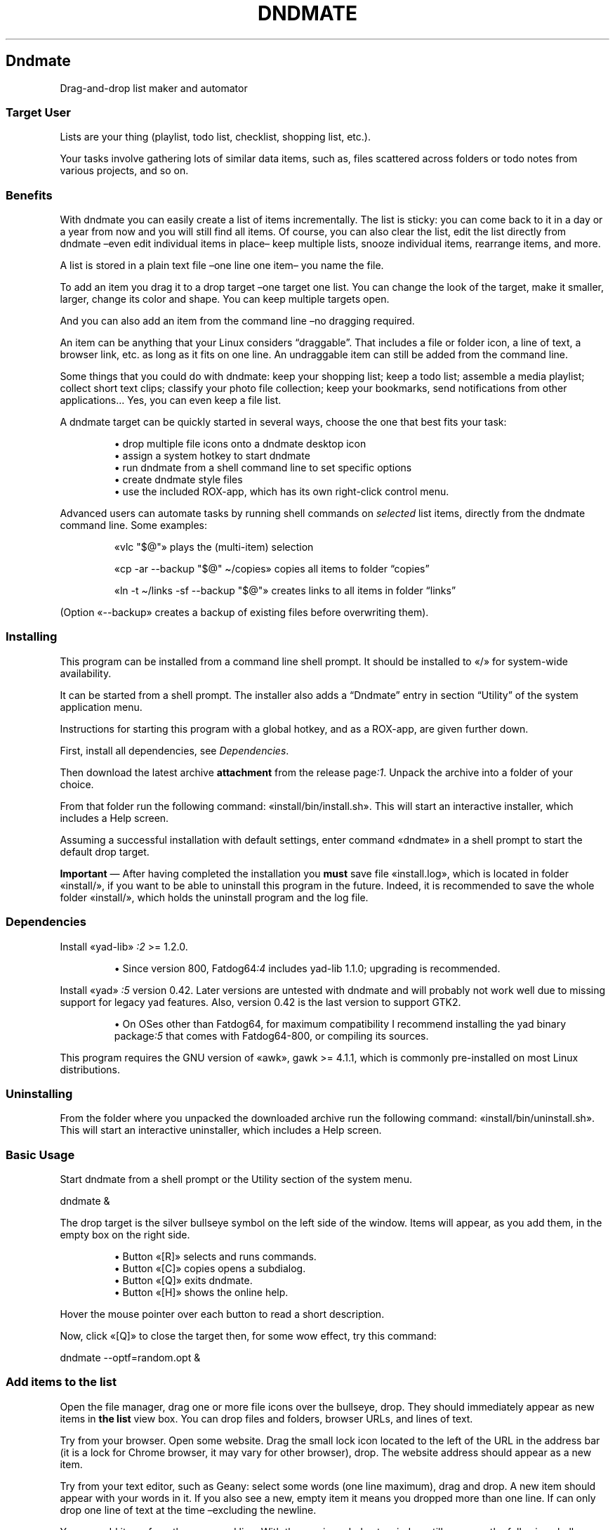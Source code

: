 .TH "DNDMATE" 1 2019-11-07
.SH Dndmate
.LP
Drag-and-drop list maker and automator
.SS Target User
.LP
Lists are your thing (playlist, todo list, checklist, shopping list, etc.).
.LP
Your tasks involve gathering lots of similar data items, such as, files
scattered across folders or todo notes from various projects, and so on.
.SS Benefits
.LP
With dndmate you can easily create a list of items incrementally.
The list is sticky: you can come back to it in a day or a year from now and you
will still find all items.  Of course, you can also clear the list, edit the
list directly from dndmate \(eneven edit individual items in place\(en keep
multiple lists, snooze individual items, rearrange items, and more.
.LP
A list is stored in a plain text file \(enone line one item\(en you name the file.
.LP
To add an item you drag it to a drop target \(enone target one list.
You can change the look of the target, make it smaller, larger, change its
color and shape. You can keep multiple targets open.
.LP
And you can also add an item from the command line \(enno dragging required.
.LP
An item can be anything that your Linux considers \(lqdraggable\(rq. That includes a
file or folder icon, a line of text, a browser link, etc. as long as it fits on
one line. An undraggable item can still be added from the command line.
.LP
Some things that you could do with dndmate: keep your shopping list; keep a
todo list; assemble a media playlist; collect short text clips; classify your
photo file collection; keep your bookmarks, send notifications from other
applications...  Yes, you can even keep a file list.
.LP
A dndmate target can be quickly started in several ways, choose the one that
best fits your task:
.sp 1.0v
.RS
.ti -\w'\(bu  'u
\(bu  drop multiple file icons onto a dndmate desktop icon
.RE
.RS
.ti -\w'\(bu  'u
\(bu  assign a system hotkey to start dndmate
.RE
.RS
.ti -\w'\(bu  'u
\(bu  run dndmate from a shell command line to set specific options
.RE
.RS
.ti -\w'\(bu  'u
\(bu  create dndmate style files
.RE
.RS
.ti -\w'\(bu  'u
\(bu  use the included ROX-app, which has its own right-click control menu.
.RE
.LP
Advanced users can automate tasks by running shell commands on \f[I]selected\f[R] list
items, directly from the dndmate command line.  Some examples:
.RS
.LP
«\f[CR]vlc "$@"\f[R]» plays the (multi-item) selection
.LP
«\f[CR]cp -ar --backup "$@" \(ti/copies\f[R]» copies all items to folder \(lqcopies\(rq
.LP
«\f[CR]ln -t \(ti/links -sf --backup "$@"\f[R]» creates links to all items in folder \(lqlinks\(rq
.RE
.LP
(Option «\f[CR]--backup\f[R]» creates a backup of existing files before overwriting them).
.SS Installing
.LP
This program can be installed from a command line shell prompt.
It should be installed to «\f[CR]/\f[R]» for system-wide availability.
.LP
It can be started from a shell prompt.  The installer also adds a \(lqDndmate\(rq
entry in section \(lqUtility\(rq of the system application menu.
.LP
Instructions for starting this program with a global hotkey, and as a ROX-app,
are given further down.
.LP
First, install all dependencies, see 
\f[I]Dependencies\f[R].
.LP
Then download the latest archive \f[B]attachment\f[R] from the release 
page\f[I]:1\f[R].
Unpack the archive into a folder of your choice.
.LP
From that folder run the following command: «\f[CR]install/bin/install.sh\f[R]».
This will start an interactive installer, which includes a Help screen.
.LP
Assuming a successful installation with default settings, enter command
«\f[CR]dndmate\f[R]» in a shell prompt to start the default drop target.
.LP
\f[B]Important\f[R] \(em After having completed the installation you \f[B]must\f[R] save file
«\f[CR]install.log\f[R]», which is located in folder «\f[CR]install/\f[R]», if you want to be able to
uninstall this program in the future.  Indeed, it is recommended to save the
whole folder «\f[CR]install/\f[R]», which holds the uninstall program and the log file.
.SS Dependencies
.LP
Install «\f[CR]yad-lib\f[R]»
\f[I]:2\f[R]
>= 1.2.0.
.sp 1.0v
.RS
.ti -\w'\(bu  'u
\(bu  Since version 800, 
Fatdog64\f[I]:4\f[R]
includes yad-lib 1.1.0; upgrading is
recommended.
.RE
.LP
Install «\f[CR]yad\f[R]»
\f[I]:5\f[R]
version 0.42. Later versions are untested with dndmate
and will probably not work well due to missing support for legacy yad features.
Also, version 0.42 is the last version to support GTK2.
.sp 1.0v
.RS
.ti -\w'\(bu  'u
\(bu  On OSes other than Fatdog64, for maximum compatibility I recommend installing
the yad binary 
package\f[I]:5\f[R]
that comes with Fatdog64-800, or compiling
its sources.
.RE
.LP
This program requires the GNU version of «\f[CR]awk\f[R]», gawk >= 4.1.1, which is
commonly pre-installed on most Linux distributions.
.SS Uninstalling
.LP
From the folder where you unpacked the downloaded archive run the following
command: «\f[CR]install/bin/uninstall.sh\f[R]».
This will start an interactive uninstaller, which includes a Help screen.
.SS Basic Usage
.LP
Start dndmate from a shell prompt or the Utility section of the system menu.
.sp 1
.nf
.ft CR
dndmate &
.ft
.fi
.LP
The drop target is the silver bullseye symbol on the left side of the window.
Items will appear, as you add them, in the empty box on the right side.
.sp 1.0v
.RS
.ti -\w'\(bu  'u
\(bu  Button «\f[CR][R]\f[R]» selects and runs commands.
.RE
.RS
.ti -\w'\(bu  'u
\(bu  Button «\f[CR][C]\f[R]» copies opens a subdialog.
.RE
.RS
.ti -\w'\(bu  'u
\(bu  Button «\f[CR][Q]\f[R]» exits dndmate.
.RE
.RS
.ti -\w'\(bu  'u
\(bu  Button «\f[CR][H]\f[R]» shows the online help.
.RE
.LP
Hover the mouse pointer over each button to read a short description.
.LP
Now, click «\f[CR][Q]\f[R]» to close the target then, for some wow effect, try this command:
.sp 1
.nf
.ft CR
dndmate --optf=random.opt &
.ft
.fi
.SS Add items to the list
.LP
Open the file manager, drag one or more file icons over the bullseye, drop.
They should immediately appear as new items in \f[B]the list\f[R] view box.
You can drop files and folders, browser URLs, and lines of text.
.LP
Try from your browser. Open some website.
Drag the small lock icon located to the left of the URL in the address bar
(it is a lock for Chrome browser, it may vary for other browser), drop.
The website address should appear as a new item.
.LP
Try from your text editor, such as Geany: select some words (one line maximum),
drag and drop. A new item should appear with your words in it.
If you also see a new, empty item it means you dropped more than one line.
If can only drop one line of text at the time \(enexcluding the newline.
.LP
You can add items from the command line. With the previous dndmate window still
open run the following shell command:
.sp 1
.nf
.ft CR
dndmate --append-exit "line before the last line" "the last line"
.ft
.fi
.LP
Then scroll down to the bottom of the list view. See also section
\f[I]Add items from the shell\f[R].
.SS List navigation
.LP
Instead of with the mouse, you can navigate through list items with the arrow
keys, «\f[CR][TAB]\f[R]», etc., and press buttons with keyboard shortcuts.  The «\f[CR][ALT]\f[R]»
key is the shortcut prefix, and the shortcut lead is the underlined letter of
each button label. Press the prefix and the lead keys together to invoke the
shortcut.
.SS Search the list
.LP
Click any list item once then start typing the search term.  As you type more
letters the search advances and finds the first item that includes the term
anywhere.  Press the down arrow key to find the next matching item, and so on.
The search term is treated as a regular expression.
.SS Copy the list
.LP
Notice each item has a checked box. The check mark means the item is selected
for further operation. Click button «\f[CR][C]\f[R]» to copy the checked items.  A new
subdialog opens, which lists all checked items as text.  Select some text and
copy it to the clipboard with a right-click.  Click «\f[CR][OK]\f[R]» to close the
subdialog.
.RS
.LP
Keyboard shortcut: select and item with the arrow keys, press the Space bar
to toggle the check mark on and off.
.RE
.SS Edit individual list items
.LP
Click an item in the main window to select it.
Then click it again to edit its content.
Right click it to delete or duplicate it.
Right click also to add a new, empty item at the end of the list.
Then click it to select it and click again to edit its content.
.RS
.LP
Keyboard shortcut: with and item selected press the right arrow key once to
turn edit mode on.  To exit edit mode press the Enter key.
.RE
.SS Edit the list as a whole
.LP
In the main window click button «\f[CR][C]\f[R]». Notice the «\f[CR][Edit]\f[R]» button. Click it.
Your text editor opens the \f[B]raw file\f[R] that backs all items.
You can edit this file to add, modify delete items but follow the line format.
.LP
If an item is to be checked in the main window its line begins with «\f[CR]TRUE|\f[R]».
It the item is not to be checked its line begins with «\f[CR]FALSE|\f[R]».
Then follows the item text, and finally two vertical bars «\f[CR]||\f[R]» to end the item.
Each line must contain exactly three vertical bars in the indicated positions.
Therefore, no item can contain a vertical bar \(enbut see the
\f[I]next section\f[R]
for ways to get around this.
.LP
Save the file (or don\(cqt to discard your changes). Close your text editor.
Click «\f[CR][OK]\f[R]» in the subdialog.
.RS
.LP
_Note: the file is referred to as the \f[B]raw file\f[R]. There is also another
file, referred to as the \f[B]ref file\f[R], which lists the contents of checked
items only \(enequivalent to the content of the copy subdialog.
.RE
.SS Reserved character
.LP
As we have seen, by default dndmate reserves the vertical bar character «\f[CR]|\f[R]»,
therefore no item is allowed to contain that character. However, you can change
the reserved character, to allow items to include «\f[CR]|\f[R]», by setting environment
variable 
\f[I]DNDMATE_SEPARATOR\f[R]
to some other character, which no item
will include. See also the \f[I]Reserved character\f[R] topic accessible by clicking
button «\f[CR][H]\f[R]» in the main window.
.SS Clear the list
.LP
When you clear the list \f[I]all items are lost\f[R] \(enthey cannot be recoved.
To clear the list click «\f[CR][C]\f[R]» in the main window, then click «\f[CR][Clear]\f[R]».
You will be prompted to confirm your intention.
.SS Save and back up the list
.LP
By default the list and raw files are saved automatically into the system
temporary directory.  Therefore, they will be deleted when the system reboots.
However, they can be made permanent by setting environment variable
\f[I]_DNDMATE_REFS\f[R].
.LP
There is no \(lqBackup\(rq command per se because backing up simply amounts to
copying the \f[B]raw file\f[R] to a destination of your liking. For that you need
to know where the raw file is located. You can find out in two ways:
.sp 1.0v
.RS
.ti -\w'\(bu  'u
\(bu  Open the raw file in your text editor, as explained above.
.RE
.RS
.ti -\w'\(bu  'u
\(bu  Click button «\f[CR][H]\f[R]» in the main window, scroll down after topic \f[I]Option\f[R]»
to topic \f[I]The \(lqRef\(rq File - DNDMATE\f[R]REFS and REFs_ and read how then
names of the raw and list files are formed, and can be customized.
.RE
.SS Export the list
.LP
There is no \(lqExport\(rq command per se because exporting simply amounts to
copying the \f[B]list file\f[R] to a destination of your liking. For that you need
to know where the list file is located. You can find out in two ways:
.sp 1.0v
.RS
.ti -\w'\(bu  'u
\(bu  Hover the mouse pointer over button «\f[CR][H]\f[R]» and read the tooltip.
.RE
.RS
.ti -\w'\(bu  'u
\(bu  Edit the list file to open it.
.RE
.RS
.ti -\w'\(bu  'u
\(bu  Do as explained about button «\f[CR][H]\f[R]» in section \f[I]Backing up the list\f[R]».
.RE
.SS Name your lists! (ID)
.LP
Do you want to create more than one list? Then you must read this.
.LP
Name each new list by giving it an ID, e.g., «\f[CR]dndmate --id=this-ID\f[R]».
A given ID brings its own distinct \(lqRef\(rq file and window group.
All dndmate windows belong to some group.
.LP
With «\f[CR]--id\f[R]» dndmate can distinguish all (sub)windows that share the same ID,
and apply options and actions to members of that ID group only.
Without «\f[CR]--id\f[R]» REFs and windows belong to the single, unnamed, default group.
If «\f[CR]--id\f[R]» is not followed by «\f[CR]=ID\f[R]», a new, unique, unnamed group is formed.
If «\f[CR]--id=ID\f[R]» is given the window title displays the name «\f[CR]ID\f[R]», and new REFs
are added under that ID.
.LP
if you want to run multiple drop targets \(eneither together or one by one\(en
you need to understand about the target ID, which is simply a text string
you choose to identify each target, therefore its raw data file.
.LP
To run a dndmate target with a given ID, say \(lqMyTarget\(rq, start dndmate this way:
.sp 1
.nf
.ft CR
dndmate --id="MyTarget"
.ft
.fi
.LP
This automatically adds \(lqmyTarget\(rq to the name of the \f[B]raw file\f[R].
Remember to specify «\f[CR]--id="MyTarget"\f[R]» every time you want to access that
particular list.
.RS
.LP
Click button «\f[CR][H]\f[R]» and read section \f[I]Understanding IDs\f[R]» to know
ŵhat other things can be affected by giving a target an ID.
.LP
When running multiple targets at the same time, they all must be given
different IDs. This is because if two targets share the same ID, the second
one to start will \f[I]replace\f[R] the first one.  This is so even if the two
targets \f[I]look\f[R] different to you. The look does not matter. The ID does.
.RE
.SS Run shell commands on list items
.LP
With some items checked in the main window, click button «\f[CR][R]\f[R]».
This will open a one-line entry form where you can enter a shell command or
selected a previous command from the pull-down menu.
.LP
Your command can be anything, it does not need to refer to the checked item,
but normally it will.  The placeholder for the checked items is entered as
«\f[CR]"$@"\f[R]». This syntax is just the regular shell syntax, if you understand
shell prompt usage.
.RS
.LP
Caveat: by default the output of your command isn\(cqt redirected at all,
therefore it goes to dndmate\(cqs standard ouput. If you started dndmate from a
terminal you will see your command\(cqs output there. If instead you started
dndmante from an icon you will not see command output, unless your command
explicitly redirects its standard output.
.RE
.LP
Executed commands are saved to the history log file.
By default this file is saved automatically into the system temporary
directory.  Therefore, it will be deleted when the system reboots.
However, you can be made permanent by setting environment variable
\f[I]_DNDMATE_HISTORY\f[R].
.SS ROX-app (optional)
.LP
If ROX-Filer is your file manager, you can drag the ROX-app icon
«\f[CR]/usr/local/apps/dndmate\f[R]» to your desktop. The icon responds to drop icons.
You can also right-click the icon and select the \(lqdndmate\(rq item to access a
specific submenu.
.LP
To change the icon color:
.sp 1
.nf
.ft CR
cd /usr/local/apps/dndmate
# change p to one of the available colors; to list colors: ls res
p=red
ln -sf res/dndmate_$p.svg .DirIcon
.ft
.fi
.SS Assigning a global hotkey (optional)
.LP
The following instructions apply to 
sven\f[I]:3\f[R]
\(em the multimedia
keyboard manager in Fatdog64 
Linux\f[I]:4\f[R].
They assume that key Windows+b isn\(cqt already assigned as a hotkey.
If it is assigned, you need to disable the assignment in sven\(cqs configuration
before re-assigning it.
.sp 1.0v
.RS
.ti -\w'\(bu  'u
\(bu  Right-click the keyboard icon \(en located in the desktop panel icon tray \(ento
open sven\(cqs menu, and select Preferences
.RE
.RS
.ti -\w'\(bu  'u
\(bu  Click Keyboard > New > Description and type \f[I]Drag-and-drop list maker Win+b\f[R]
.RE
.RS
.ti -\w'\(bu  'u
\(bu  Click inside input field Key Code with your mouse, then press keys \(lqWindows\(rq
and \(lqb\(rq together, don\(cqt press other keys
.RE
.RS
.ti -\w'\(bu  'u
\(bu  Click inside input field Text Display with your mouse, then type \(lqSystem and
Applications\(rq
.RE
.RS
.ti -\w'\(bu  'u
\(bu  Click the Program radio button, and type:
«\f[CR]dndmate --id --optf=random.opt\f[R]».
The command set a unique group id, and merges more options from preset file
«\f[CR]random.opt\f[R]» \(enlocated in the ROX-app folder. In turn «\f[CR]random.opt\f[R]» sets the
compact window style, and a random target symbol in the range 20-44 of the
global style file «\f[CR]/usr/share/dndmate/stylef\f[R]».
.RE
.RS
.ti -\w'\(bu  'u
\(bu  Click OK and close sven.
.RE
.RS
.ti -\w'\(bu  'u
\(bu  Alternatively, you could set the Program field with another preset:
.sp 1.0v
.RS
.ti -\w'\(bu  'u
\(bu  «\f[CR]dndmate --optf=random-lowercase-id.opt\f[R]»
.RE
.RS
.ti -\w'\(bu  'u
\(bu  «\f[CR]dndmate --optf=random-uppercase-id.opt\f[R]»
.RE
.RE
.LP
Press Win+b to test the global hotkey.
.SS Advanced Usage
.SS Configuration through environment variables
.LP
\f[B]TL;DR\f[R] \(en
To make the list file and the history file permanent (survive a system reboot)
add the following lines to your user profile file
(«\f[CR]\(ti/.fatdog/profile\f[R]» in Fatdog64),
log out and log in again:
.sp 1
.nf
.ft CR
export DNDMATE_HISTORY="$HOME/.cache/dndmate-history.sh"
export DNDMATE_REFS="$HOME/.cache/dndmate-refs-%s.txt"
.ft
.fi
.LP
.LP
Dndmate does not provide a user configuration file to set preferences. Instead
it expects preferences to be set in the form of environment variables, which a
user can either set when invoking a single dndmate instance, or set in the user
profile file to affect all future invocations.
(Changes to the user profile file are effective at the next login).
.LP
Run «\f[CR]dndmate --help=all\f[R]» or click button «\f[CR][H]\f[R]» in the main window to read more
about the following environment variables:
.RS
.LP
«\f[CR]DNDMATE_EDITOR\f[R]» \(en history editor program path,
default «\f[CR]defaulttexteditor\f[R]» or «\f[CR]geany\f[R]» or «\f[CR]leafpad\f[R]»
.LP
«\f[CR]DNDMATE_HISTORY\f[R]» \(en history file path template,
default «\f[CR]/tmp/$USER-dndmate-history%s.sh\f[R]»
.LP
«\f[CR]DNDMATE_REFS\f[R]» \(en list file path template,
default «\f[CR]/tmp/$USER-dndmate-refs%s.txt\f[R]»
.LP
«\f[CR]DNDMATE_SEPARATOR\f[R]» \(en reserved character that items must not include,
default «\f[CR]|\f[R]»
.LP
«\f[CR]DNDMATE_STYLEF\f[R]» \(en style file path,
default «\f[CR]/usr/share/dndmate/stylef\f[R]»
.LP
«\f[CR]DNDMATE_YAD_INITIAL_POSITION\f[R]» \(en initial window placement and size,
e.g., «\f[CR]--center --width=500\f[R]»
.LP
«\f[CR]DNDMATE_YAD_OPTIONS\f[R]» \(en extra yad options,
e.g., «\f[CR]--on-top\f[R]»
.LP
«\f[CR]SHELL\f[R]» \(en user command processor
.RE
.SS Style file
.LP
Dndmate targets can be styled, essentially to change the window layout and
icon, and the drop target symbol and color; see option «\f[CR]--stylef\f[R]» in the
runtime help («\f[CR][H]\f[R]»).  New styles can be saved to a personal style file or
added to the global style file «\f[CR]/usr/share/dndmate/stylef\f[R]»; see that file for
instructions.
.SS Add items from the shell
.LP
One thing is to add items \f[I]and\f[R] close (exit) dndmate.  Another thing is to add
items and keep dndmate open with the expectation to add more items later.  Both
scenarios can be easily achieved but how to do the latter isn\(cqt immediately
obvious.
.LP
\f[B]First scenario:\f[R] add and close
.sp 1.0v
.RS
.ti -\w'1.  'u
1.  Make sure that dndmate isn\(cqt already running, then
.RE
.RS
.ti -\w'2.  'u
2.  Run «\f[CR]dndmate [--id=ID] [--append] item1 item2 ...\f[R]» then
.RE
.RS
.ti -\w'3.  'u
3.  Close dndmate.
.RE
.LP
Repeat steps 2 and 3 as long as necessary. Square brackets wrap optional
elements. Adding «\f[CR]--id=ID\f[R]» serves to name a specific list (and its windows).
Adding «\f[CR]--append\f[R]» serves to emphasize that we are adding items, and it\(cqs
pedantic because appending is dndmate\(cqs default action anyway.
.LP
Step 1 above is essential. If you were to append in step 2 while another
dndmate (identified by the same ID) was still running, the list would be
doubled in size \(enprobably not what you expected.
.LP
\f[B]Second scenario:\f[R] add while another dndmate is running
.sp 1.0v
.RS
.ti -\w'1.  'u
1.  Run «\f[CR]dndmate [--id=ID] --append-exit item1 item2 ...\f[R]»
.RE
.LP
With «\f[CR]--append-exit\f[R]» no window is started, so the existing dndmate window
keeps running and will show the new items. If no window is running this
will be a silent update; you won\(cqt notice until you start a new window.
.LP
Another way to add when another dndmate is running:
.sp 1.0v
.RS
.ti -\w'1.  'u
1.  Close the running dndmate with «\f[CR]dndmate [--id=ID] --close --exit\f[R]»
.RE
.RS
.ti -\w'2.  'u
2.  Start a new window «\f[CR]dndmate [--id=ID] item1 item2 ...\f[R]»
.RE
.LP
Nothing bad would happen if no dndmate was running in step 1 above.
.SS Esoteric Usage
.LP
External applications can call the dndmate style engine to generate a random
SVG icon for their own use, e.g.:
.sp 1
.nf
.ft CR
TMPS=/tmp/myApp.$$.tmp
rm -f "$TMPS" # --icon-get appends
if dndmate --stylef=: "$@" --icon-get="$TMPS" --clean --exit; then
  read DND_SVG_ICON < "$TMPS"
fi
# The new icon file path is $DND_SVG_ICON.
.ft
.fi
.SS Tips
.sp 1.0v
.RS
.ti -\w'\(bu  'u
\(bu  To work on different lists at once, run separate instances with «\f[CR]--id\f[R]», i.e.
.RE
.sp 1
.nf
.ft CR
dndmate --id=music & dndmate --id=weblinks &
.ft
.fi
.sp 1.0v
.RS
.ti -\w'\(bu  'u
\(bu  The above example rewritten to take advantage of the two predefined styles
\(lqMyMusic\(rq and \(lq-MyMusic\(rq:
.RE
.sp 1
.nf
.ft CR
dndmate --stylef=:MyMusic & dndmate --stylef=:-MyMusic &
.ft
.fi
.sp 1.0v
.RS
.ti -\w'\(bu  'u
\(bu  Preload your frequently-used commands into the command history file.
Click «\f[CR][R]\f[R]» in the main window then click «\f[CR][Edit]\f[R]».
.RE
.sp 1.0v
.RS
.ti -\w'\(bu  'u
\(bu  The runtime help page starts with a TL;DR section!
.RE
.SS Help
.LP
While dndmate is active hover over the GUI buttons for tooltip help or
press the Help button for full help, which is also accessed with
.sp 1
.nf
.ft CR
dndmate --help=all
.ft
.fi
.LP
This file is \(lqthe\(rq help file, so keep it around for future reference
because it isn\(cqt installed by default.  However, if the «\f[CR]man\f[R]» command is
installed, you will be able to view these contents by running command:
.sp 1
.nf
.ft CR
man dndmate
.ft
.fi
.SS AUTHOR
.LP
step
.LP
Thanks to stemsee and MochiMoppel for early discussion.
.SS LINKS
.LP
\f[B]Homepage\f[R]
\f[I]github.com/step-/scripts-to-go\f[R]
.LP
\f[B]:1\f[R] release page
\f[I]github.com/step-/scripts-to-go/releases\f[R]
.LP
\f[B]:2\f[R] yad-lib
\f[I]github.com/step-/yad-lib\f[R]
.LP
\f[B]:3\f[R] sven multimedia keyboard manager
.sp 1.0v
.RS
.ti -\w'\(bu  'u
\(bu  source
\f[I]distro.ibiblio.org/fatdog/source/800/sven-20190207.tar.bz2\f[R]
.RE
.sp 1.0v
.RS
.ti -\w'\(bu  'u
\(bu  64-bit binary
\f[I]distro.ibiblio.org/fatdog/packages/800/sven-2019.02-x86_64-1.txz\f[R]
.RE
.LP
\f[B]:4\f[R] Fatdog64 Linux
\f[I]distro.ibiblio.org/fatdog/web/\f[R]
.LP
\f[B]:5\f[R] yad - a GTK dialog program
\f[I]github.com/v1cont/yad\f[R]
.sp 1.0v
.RS
.ti -\w'\(bu  'u
\(bu  Fatdog64 800 binary package
\f[I]distro.ibiblio.org/fatdog/packages/800/yad\f[I]gtk2-0.42.0\f[R]5\f[R]
.RE
.sp 1.0v
.RS
.ti -\w'\(bu  'u
\(bu  Fatdog64 800 source (the build recipe can be found under «\f[CR]/usr/src\f[R]» in the binary package)
\f[I]distro.ibiblio.org/fatdog/source/800/yad_gtk2-62d54eb5bf5ae2457c6986c33c6de89a6284f969.tar.gz\f[R]
.RE
.sp 1.0v
.RS
.ti -\w'\(bu  'u
\(bu  Puppy Linux forum - yad tips thread
\f[I]murga-linux.com/puppy/viewtopic.php?p=908353#908353\f[R]
.RE
